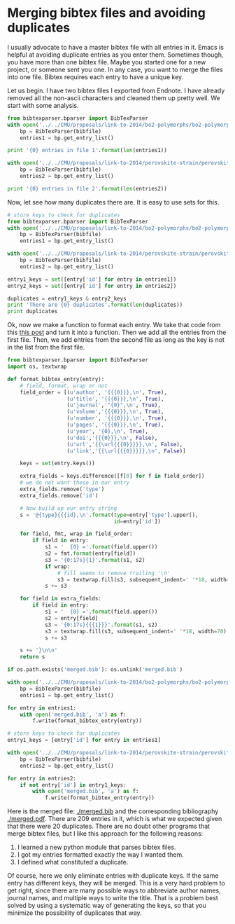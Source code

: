 * Merging bibtex files and avoiding duplicates
  :PROPERTIES:
  :categories: bibtex
  :date:     2014/02/10 07:42:49
  :updated:  2014/02/10 07:42:49
  :END:
I usually advocate to have a master bibtex file with all entries in it. Emacs is helpful at avoiding duplicate entries as you enter them. Sometimes though, you have more than one bibtex file. Maybe you started one for a new project, or someone sent you one. In any case, you want to merge the files into one file. Bibtex requires each entry to have a unique key. 

Let us begin. I have two bibtex files I exported from Endnote. I have
already removed all the non-ascii characters and cleaned them up
pretty well. We start with some analysis. 

#+BEGIN_SRC python
from bibtexparser.bparser import BibTexParser
with open('../../CMU/proposals/link-to-2014/bo2-polymorphs/bo2-polymorphs.bib', 'r') as bibfile:
    bp = BibTexParser(bibfile)
    entries1 = bp.get_entry_list()

print '{0} entries in file 1'.format(len(entries1))

with open('../../CMU/proposals/link-to-2014/perovskite-strain/perovskite-strain.bib', 'r') as bibfile:
    bp = BibTexParser(bibfile)
    entries2 = bp.get_entry_list()

print '{0} entries in file 2'.format(len(entries2))
#+END_SRC

#+RESULTS:
: 100 entries in file 1
: 129 entries in file 2

Now, let see how many duplicates there are. It is easy to use sets for this.

#+BEGIN_SRC python
# store keys to check for duplicates
from bibtexparser.bparser import BibTexParser
with open('../../CMU/proposals/link-to-2014/bo2-polymorphs/bo2-polymorphs.bib', 'r') as bibfile:
    bp = BibTexParser(bibfile)
    entries1 = bp.get_entry_list()

with open('../../CMU/proposals/link-to-2014/perovskite-strain/perovskite-strain.bib', 'r') as bibfile:
    bp = BibTexParser(bibfile)
    entries2 = bp.get_entry_list()

entry1_keys = set([entry['id'] for entry in entries1])
entry2_keys = set([entry['id'] for entry in entries2])

duplicates = entry1_keys & entry2_keys
print 'There are {0} duplicates'.format(len(duplicates))
print duplicates
#+END_SRC

#+RESULTS:
: There are 20 duplicates
: set(['nolan-2008-vacan-co', 'giocondi-2001-spatial', 'giocondi-2001-spatial-batio3', 'wang-2006-oxidat-gga', 'piskunov-2008-elect-lamno3', 'pala-2007-modif-oxidat', 'chretien-2006-densit-funct', 'giocondi-2008-sr2nb-batio3', 'kushima-2010-compet-lacoo3', 'pala-2009-co-ti', 'giocondi-2007-srtio3', 'lee-2009-ab-labo3', 'balasubramanian-2005-epitax-phase', 'mastrikov-2010-pathw-oxygen', 'shapovalov-2007-catal', 'evarestov-2005-compar-lcao', 'choi-2007-comput-study', 'havelia-2009-nucleat-growt', 'lee-2009-ab-defec', 'lee-2009-predic-surfac'])

Ok, now we make a function to format each entry. We take that code from this [[http://kitchingroup.cheme.cmu.edu/blog/2014/02/09/Sorting-fields-in-bibtex-entries/][this post]] and turn it into a function. Then we add all the entries from the first file. Then, we add entries from the second file as long as the key is not in the list from the first file.

#+BEGIN_SRC python
from bibtexparser.bparser import BibTexParser
import os, textwrap

def format_bibtex_entry(entry):
    # field, format, wrap or not
    field_order = [(u'author', '{{{0}}},\n', True),
                   (u'title', '{{{0}}},\n', True),
                   (u'journal','"{0}",\n', True),
                   (u'volume','{{{0}}},\n', True),
                   (u'number', '{{{0}}},\n', True),
                   (u'pages', '{{{0}}},\n', True),
                   (u'year', '{0},\n', True),
                   (u'doi','{{{0}}},\n', False),
                   (u'url','{{\url{{{0}}}}},\n', False),
                   (u'link','{{\url{{{0}}}}},\n', False)]
    
    keys = set(entry.keys())

    extra_fields = keys.difference([f[0] for f in field_order])
    # we do not want these in our entry
    extra_fields.remove('type')
    extra_fields.remove('id')

    # Now build up our entry string
    s = '@{type}{{{id},\n'.format(type=entry['type'].upper(),
                                  id=entry['id'])

    for field, fmt, wrap in field_order:
        if field in entry:
            s1 = '  {0} ='.format(field.upper())
            s2 = fmt.format(entry[field])
            s3 = '{0:17s}{1}'.format(s1, s2)
            if wrap:
                # fill seems to remove trailing '\n'
                s3 = textwrap.fill(s3, subsequent_indent=' '*18, width=70) + '\n'
            s += s3  

    for field in extra_fields:
        if field in entry:
            s1 = '  {0} ='.format(field.upper())
            s2 = entry[field]
            s3 = '{0:17s}{{{1}}}'.format(s1, s2)
            s3 = textwrap.fill(s3, subsequent_indent=' '*18, width=70) + '\n'
            s += s3  

    s += '}\n\n'
    return s

if os.path.exists('merged.bib'): os.unlink('merged.bib')    

with open('../../CMU/proposals/link-to-2014/bo2-polymorphs/bo2-polymorphs.bib', 'r') as bibfile:
    bp = BibTexParser(bibfile)
    entries1 = bp.get_entry_list()

for entry in entries1:
    with open('merged.bib', 'a') as f:
        f.write(format_bibtex_entry(entry))

# store keys to check for duplicates
entry1_keys = [entry['id'] for entry in entries1]

with open('../../CMU/proposals/link-to-2014/perovskite-strain/perovskite-strain.bib', 'r') as bibfile:
    bp = BibTexParser(bibfile)
    entries2 = bp.get_entry_list()

for entry in entries2:
    if not entry['id'] in entry1_keys:
        with open('merged.bib', 'a') as f:
            f.write(format_bibtex_entry(entry))
#+END_SRC

#+RESULTS:

Here is the merged file: [[./merged.bib]] and the corresponding bibliography [[./merged.pdf]]. There are 209 entries in it, which is what we expected given that there were 20 duplicates. There are no doubt other programs that merge bibtex files, but I like this approach for the following reasons:
1. I learned a new python module that parses bibtex files.
2. I got my entries formatted exactly the way I wanted them.
3. I defined what constituted a duplicate.

Of course, here we only eliminate entries with duplicate keys. If the same entry has different keys, they will be merged. This is a very hard problem to get right, since there are many possible ways to abbreviate author names, journal names, and multiple ways to write the title. That is a problem best solved by using a systematic way of generating the keys, so that you minimize the possibility of duplicates that way.
